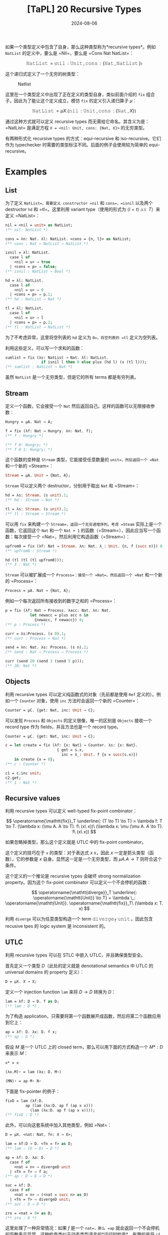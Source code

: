 #+title: [TaPL] 20 Recursive Types
#+date: 2024-08-06
#+hugo_tags: 类型系统 程序语言理论 程序语义
#+hugo_series: "Types and Programming Languages"

如果一个类型定义中包含了自身，那么这种类型称为*recursive types*。例如 =NatList= 的定义中，要么是 =Nil=，要么是 =Cons Nat NatList=：

\[
\operatorname{\mathtt{NatList}} = \langle \operatorname{\mathtt{nil}}: \operatorname{\mathtt{Unit}}, \operatorname{\mathtt{cons}}: \{\operatorname{\mathtt{Nat}}, \operatorname{\mathtt{NatList}}\} \rangle
\]

这个递归式定义了一个无穷的树类型：

#+caption: Natlist
#+attr_html: :width 55%
[[/img/in-post/post-tapl/20-01-natlist.png]]

这里在一个类型定义中出现了正在定义的类型自身，类似前面介绍的 =fix= 组合子。因此为了能让这个定义成立，模仿 =fix= 的定义引入递归算子 \( \mu \)：

\[
\operatorname{\mathtt{NatList}} = \mu X. \langle \operatorname{\mathtt{nil}}: \operatorname{\mathtt{Unit}}, \operatorname{\mathtt{cons}}: \{\operatorname{\mathtt{Nat}}, X\} \rangle
\]

通过这种方式就可以定义 recursive types 而无需给它命名。其含义为是：=NatList= 是满足方程 =X = <nil: Unit, cons: {Nat, X}>= 的无穷类型。

有两种形式化 recursive types 的方式：equi-recursive 和 iso-recursive。它们作为 typechecker 时需要的类型标注不同。后面的例子会使用较为简单的 equi-recursive。

* Examples

** List

为了定义 =NatList=，需要定义 constructor =nil= 和 =cons=，=isnil= 以及两个 destructor =hd= 和 =tl=。这里利用 variant type（使用的形式为 \( \langle l = t \rangle\ \operatorname{\mathtt{as}}\ T \)）来定义 =NatList=：

#+begin_src ocaml
nil = <nil = unit> as NatList;
(** nil: NatList *)

cons = λn: Nat. λl: NatList. <cons = {n, l}> as NatList;
(** cons : Nat → NatList → NatList *)
#+end_src

#+begin_src ocaml
isnil = λl: NatList.
  case l of
    <nil = u> ⇒ true
  | <cons = p> ⇒ false;
(** isnil : NatList → Bool *)

hd = λl: NatList.
  case l of
    <nil = u> ⇒ 0
  | <cons = p> ⇒ p.1;
(** hd : NatList → Nat *)

tl = λl: NatList.
  case l of
    <nil = u> ⇒ l
  | <cons = p> ⇒ p.2;
(** tl : NatList → NatList *)
#+end_src

为了不考虑异常，这里将空列表的 =hd= 定义为 =0=，将空列表的 =tl= 定义为空列表。

利用这些定义，可以写一个求和的函数：

#+begin_src ocaml
sumlist = fix (λs: NatList → Nat. λl: NatList.
                if isnil l then 0 else plus (hd l) (s (tl l)));
(** sumlist : NatList → Nat *)
#+end_src

虽然 =NatList= 是一个无穷类型，但是它的所有 terms 都是有穷列表。

** Stream

定义一个函数，它会接受一个 =Nat= 然后返回自己。这样的函数可以无限接收参数：

#+begin_src ocaml
Hungry = μA. Nat → A;

f = fix (λf: Nat → Hungry. λn: Nat. f);
(** f : Hungry *)

(** f 0: Hungry; *)
(** f 0 1: Hungry; *)
#+end_src

这个函数的变种是 =Stream= 类型，它能接受任意数量的 =unit=，然后返回一个 =Nat= 和一个新的 =Stream=：

#+begin_src ocaml
  Stream = μA. Unit → {Nat, A};
#+end_src

=Stream= 可以定义两个 destructor，分别用于取出 =Nat= 和 =Stream=：

#+begin_src ocaml
hd = λs: Stream. (s unit).1;
(** hd : Stream → Nat *)

tl = λs: Stream. (s unit).2;
(** tl : Stream → Stream *)
#+end_src

可以用 =fix= 来构建一个 =Stream=，返回一个无穷递增序列。考虑 =Steam= 实际上是一个函数，它返回这个 =Nat= 和一个 =Nat + 1= 的函数（=Stream=），因此应当写一个函数：每次接受一个 =Nat=，然后利用它构造函数（=Stream=）：

#+begin_src ocaml
upfrom0 = fix (λf: Nat → Stream. λn: Nat. λ_: Unit. {n, f (succ n)}) 0;
(** upfrom0 : Stream *)
#+end_src

#+begin_src ocaml
hd (tl (tl (tl upfrom0)));
(** 3 : Nat *)
#+end_src

=Stream= 可以被扩展成一个 =Process=：接受一个 =Nat=，然后返回一个 =Nat= 和一个新的 =Process=：

#+begin_src ocaml
Process = μA. Nat → {Nat, A};
#+end_src

例如一个每次返回所有接收到的数字之和的 =Process=：

#+begin_src ocaml
p = fix (λf: Nat → Process. λacc: Nat. λn: Nat.
           let newacc = plus acc n in
             {newacc, f newacc}) 0;
(** p : Process *)

curr = λs:Process. (s 0).1;
(** curr : Process → Nat *)

send = λn: Nat. λs: Process. (s n).2;
(** send : Nat → Process → Process *)
#+end_src

#+begin_src ocaml
curr (send 20 (send 3 (send 5 p)));
(** 28: Nat *)
#+end_src

** Objects

利用 recursive types 可以定义纯函数式的对象（先前都是使用 =Ref= 定义的）。例如一个 =Counter= 对象，使用 =inc= 方法时会返回一个新的 =Counter=：

#+begin_src ocaml
Counter = μC. {get: Nat, inc: Unit → C};
#+end_src

可以发现 =Process= 和 =Objects= 的定义很像，唯一的区别是 =Objects= 接收一个 record type 作为 fields，并且方法也是一个 record type。

#+begin_src ocaml
Counter = μC. {get: Nat, inc: Unit → C};

c = let create = fix (λf: {x: Nat} → Counter. λs: {x: Nat}.
                       { get = s.x,
                         inc = λ_: Unit. f {x = succ(s.x)})
    in create {x = 0};
(** c : Counter *)

c1 = c.inc unit;
c2.get;
(** 1 : Nat *)
#+end_src

** Recursive values

利用 recursive types 可以定义 well-typed fix-point combinator：

\[
\operatorname{\mathtt{fix}}_T \underline{: (T \to T) \to T} = \lambda f: T \to T. (\lambda x: (\mu A. A \to T). f\ (x\ x))\ (\lambda x: \mu (\mu A. A \to T). f\ (x\ x))
\]

如果忽略掉类型，那么这个定义就是 UTLC 中的 fix-point combinator。

这个定义的技巧在于 =x= 的类型：对于表达式 \( x\ x \)，因此 \( x \) 一定是箭头类型（函数），它的参数是 \( x \) 自身。显然这一定是一个无穷类型，而 \( \mu A. A \to T \) 则符合这个条件。

这个定义的一个推论是 recursive types 会破坏 strong normalization property。因为这个 fix-point combinator 可以定义一个不会停机的函数：

\[
\operatorname{\mathtt{diverge}}_T \underline{: \operatorname{\mathtt{Unit}} \to T} = \lambda \_: \operatorname{\mathtt{Unit}}. \operatorname{\mathtt{fix}}_T\ (\lambda x: T. x)
\]

利用 =diverge= 可以为任意类型构造一个 term \( \operatorname{\mathtt{diverge}}_T\ \operatorname{\mathtt{unit}} \)。因此包含 recusive tpes 的 logic system 是 inconsistent 的。

** UTLC

利用 recursive types 可以在 STLC 中嵌入 UTLC，并且确保类型安全。

首先定义一个类型 \( D \)（此处的定义就是 denotational semantics 中 UTLC 的 universal domains 的 property 定义）：

#+begin_src ocaml
D = μX. X → X;
#+end_src

定义一个 injection function =lam= 来将 \( D \to D \) 转换为 \( D \)：

#+begin_src ocaml
lam = λf: D → D. f as D;
(** lam : D *)
#+end_src

为了构造 application，只需要将第一个函数展开成函数，然后将第二个函数应用到它上：

#+begin_src ocaml
ap = λf: D. λx: D. f x;
(** ap : D *)
#+end_src

假设 \( M \) 是一个 UTLC 上的 closed term，那么可以用下面的方式构造一个 \( M* : D \) 来表示 \( M \)：

#+begin_src ocaml
x* = x

(λx.M)⋆ = lam (λx: D. M⋆) 

(MN)⋆ = ap M⋆ N⋆
#+end_src

下面是 fix-pointer 的例子：

#+begin_src ocaml
fixD = lam (λf:D.
         ap (lam (λx:D. ap f (ap x x)))
           (lam (λx:D. ap f (ap x x))));
(** fixD : D *)
#+end_src

此外，可以向这套系统中加入其他类型，例如 =Nat=：

#+begin_src ocaml
D = μX. <nat: Nat, fn: X → X>;

lam = λf:D → D. <fn = f> as D; 
(** lam : (D → D) → D *)

ap = λf: D. λa: D.
  case f of
    <nat = n> ⇒ divergeD unit 
  | <fn = f> ⇒ f a;
(** ap : D → D → D *)

suc = λf: D.
  case f of
    <nat = n> ⇒ (<nat = succ n> as D)
  | <fn = f> ⇒ divergeD unit;
(** suc : D → D *)

zro = <nat = 0> as D;
(** zro : D *)
#+end_src

这里处理了一种异常情况：如果 \( f \) 是一个 =nat=，那么 =ap= 就会返回一个不会停机的函数表示异常。这种检查类似于动态类型语言的*运行时检查*。有趣的是将 =if= 编码进去：

#+begin_src ocaml
D = μX. <nat: Nat, bool: Bool, fn: X → X>;

lam = λf: D → D. <fn = f> as D;

ap = λf: D. λa: D.
  case f of
    <nat = n> ⇒ divergeD unit
    | <bool = b> ⇒ divergeD unit
    | <fn = f> ⇒ f a;

ifd = λb: D. λt: D. λe: D.
  case b of
    <nat = n> ⇒ divergeD unit
    | <bool = b> ⇒ (if b then t else e)
    | <fn = f> ⇒ divergeD unit;

tru = <bool = true> as D;
fls = <bool = false> as D;

ifd fls one fls;
(** false 注意这里两个分支返回了不同的类型 *)
#+end_src

* Formalities

有两种方式可以处理 recursive types：equi-recursive 和 iso-recursive。他们的区别在于：/Recursive type \( \mu X.T \) 和它的一步展开的关系/。

** Equi-recursive

在 equi-recursive 中，recursive type 和它的展开是相等的，也就是说两者可以在任意情况下互换，它们表示相同的无穷结构，typechecker 需要确保左右可以互换。

Equi-recursive 的好处在于它只在现有的类型系统上添加了一个小修改：允许类型表达式是无穷的。这样原有的定义和证明中的那些不依赖于在类型表达式上进行归纳的部分就不需要修改了（因为类型表达式是无穷的，因此不能自下而上归纳）。

但是实现 equi-recursive 需要处理无穷结构，因此需要额外工作。

** Iso-recursive

#+caption: Iso-recursive
[[/img/in-post/post-tapl/20-1-iso-recursive.png]]

Iso-recursive 则将 recursive type 和其展开看作是不同但是可以相互转换的类型。

在 iso-recursive 中，类型 \( \mu X.T \) 的展开是将 body \( T \) 中的 \( X \) 替换为 \( \mu X.T \)，即 \( [X \mapsto (\mu X. T)]T \)。

在 iso-recursive 中，对于每个 recursive type \( \mu X. T \) 会引入一对函数：

\[
\operatorname{\mathtt{unfold}}[\mu X. T]: \mu X. T \to [X \mapsto (\mu X. T)]T
\]

\[
\operatorname{\mathtt{fold}}[\mu X. T]: [X \mapsto (\mu X. T)]T \to \mu X. T
\]

这两对函数表述了这种“同构”：

#+caption: Fold and Unfold
#+attr_html: :width 40%
[[/img/in-post/post-tapl/20-02-fold-unfold.png]]

在 iso-recursive 中，=fold= 和 =unfold= 是 primitives，它们的关系由 =E-UnfldFld= 保证。这里不要求 =fold= 和 =unfold= 上的类型标注必须相同（=S= 和 =T=），因为这需要运行期检查。但是在一个 well-typed 的程序中只要使用了 =UnfldFld=，那么这两个类型标注一定相等的。

** Summary

从上面可以看出，equi-recursive 更加直观，但是它需要 typechecker 推断出需要 =fold= 和 =unfold= 的地方以处理无穷类型；此外，equi-recursive 和其他高级的类型系统特性（例如 bounded quantification 和 type operators）交互会更复杂，甚至有可能是一个 undecidable 的问题（typechecker 不停机）。

而 iso-recursive 写起来更麻烦，需要在程序中显式使用 =fold= 和 =unfold=，但是它的类型检查更加简单。但是在使用中，这两个 primitives 可以和其他特性相合并：例如在 ML 中，每次使用 =datatype= 都隐式引入了 recursive types。每次使用 constructor 构造一个值时，都会隐式使用 =fold=，而每次在模式匹配中出现 constructors 时都会隐式使用 =unfold=；在 Java 中，每个 class 的定义都使用了 recursive types，因此每个类的定义都会使用 =fold=，而每个对 objects 的方法调用都使用了 =unfold=。

下面是 iso-recursive 定义的例子：

#+begin_src ocaml
NatList = μX. <nil: Unit, cons: {Nat, X}>;
  
NLBody = <nil: Unit, cons: {Nat, NatList}>;

nil = fold[NatList] (<nil = unit> as NatList);
cons = λn: Nat. λl: NatList. fold[NatList] (<cons = {n, l}> as NatList);

isnil = λl: NatList.
  case unfold [NatList] l of
    <nil=u> ⇒ true
  | <cons=p> ⇒ false;

hd = λl: NatList.
  case unfold [NatList] l of
    <nil=u> ⇒ 0
  | <cons=p> ⇒ p.1;

tl = λl: NatList.
  case unfold [NatList] l of
    <nil=u> ⇒ l
  | <cons=p> ⇒ p.2;
#+end_src

#+begin_src ocaml
fixT =
  λf: T → T.
    (λx: (μA. A → T). f ((unfold [μA. A → T] x) x))
    (fold [μA. A → T] (λx: (μA. A → T). f ((unfold [μA. A → T] x) x)));
#+end_src

* Subtyping

下面讨论 subtyping 和 recursive types 的结合。

考虑两个类型：\( A = \mu X. \operatorname{\mathtt{Nat}} \to (\operatorname{\mathtt{Even}} \times X) \) 和 \( B = \mu X. \operatorname{\mathtt{Even}} \to (\operatorname{\mathtt{Nat}} \times X) \)，其中 \( \operatorname{\mathtt{Even}} <: \operatorname{\mathtt{Nat}} \)。

为了方便起见，这里使用 equi-recursive。从类型定义可以看出，这两个类型可以看作两个会互相交互的 process：给定一个数字，它会返回另一个数字，以及一个 \( A \) 能接受任意数字，并返回一个偶数；而 \( B \) 能接受偶数，并返回一个数字。因此所有用到 \( B \) 的地方都可以用 \( A \) 替代，所以 \( A <: B \)。

#+caption: Subtyping and recursive types
#+attr_html: :width 60%
[[/img/in-post/post-tapl/20-03-subtyping-and-recursive-types.png]]

下一章会严格定义 recursive types + subtyping 的规则。
